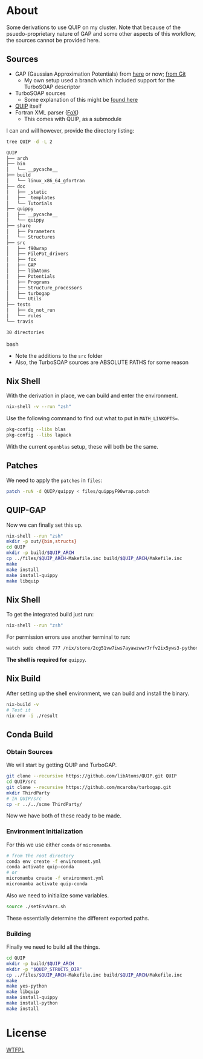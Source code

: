 * About
Some derivations to use QUIP on my cluster. Note that because of the psuedo-proprietary nature of GAP and some other aspects of this workflow, the sources cannot be provided here.

** Sources
- GAP (Gaussian Approximation Potentials) from [[http://www.libatoms.org/gap/gap_download.html][here]] or now; [[https://github.com/libAtoms/GAP][from Git]]
    - My own setup used a branch which included support for the TurboSOAP descriptor
- TurboSOAP sources
  - Some explanation of this might be [[https://turbogap.fi/wiki/index.php/Quick_start][found here]]
- [[https://github.com/libAtoms/QUIP][QUIP]] itself
- Fortran XML parser ([[https://github.com/libAtoms/fox][FoX]])
  - This comes with QUIP, as a submodule

I can and will however, provide the directory listing:
#+BEGIN_SRC bash :results raw
tree QUIP -d -L 2
#+END_SRC

#+begin_src bash
QUIP
├── arch
├── bin
│   └── __pycache__
├── build
│   └── linux_x86_64_gfortran
├── doc
│   ├── _static
│   ├── _templates
│   └── Tutorials
├── quippy
│   ├── __pycache__
│   └── quippy
├── share
│   ├── Parameters
│   └── Structures
├── src
│   ├── f90wrap
│   ├── FilePot_drivers
│   ├── fox
│   ├── GAP
│   ├── libAtoms
│   ├── Potentials
│   ├── Programs
│   ├── Structure_processors
│   ├── turbogap
│   └── Utils
├── tests
│   ├── do_not_run
│   └── rules
└── travis

30 directories
#+end_src bash

- Note the additions to the ~src~ folder
- Also, the TurboSOAP sources are ABSOLUTE PATHS for some reason
** Nix Shell
With the derivation in place, we can build and enter the environment.
#+BEGIN_SRC bash
nix-shell -v --run "zsh"
#+END_SRC
Use the following command to find out what to put in  ~MATH_LINKOPTS=~.
#+BEGIN_SRC bash
pkg-config --libs blas
pkg-config --libs lapack
#+END_SRC
With the current ~openblas~ setup, these will both be the same.
** Patches
We need to apply the ~patches~ in ~files~:
#+begin_src bash
patch -ruN -d QUIP/quippy < files/quippyF90wrap.patch
#+end_src
** QUIP-GAP
Now we can finally set this up.
#+BEGIN_SRC bash
nix-shell --run "zsh"
mkdir -p out/{bin,structs}
cd QUIP
mkdir -p build/$QUIP_ARCH
cp ../files/$QUIP_ARCH-Makefile.inc build/$QUIP_ARCH/Makefile.inc
make
make install
make install-quippy
make libquip
#+END_SRC
** Nix Shell
To get the integrated build just run:
#+BEGIN_SRC bash
nix-shell --run "zsh"
#+END_SRC
For permission errors use another terminal to run:
#+BEGIN_SRC bash
watch sudo chmod 777 /nix/store/2cg51vw7iws7ayawzwwr7rfv2ix5yws3-python3-3.8.5-env/lib/python3.8/site-packages -R
#+END_SRC
*The shell is required for* ~quippy~.
** Nix Build
After setting up the shell environment, we can build and install the binary.
#+BEGIN_SRC bash
nix-build -v
# Test it
nix-env -i ./result
#+END_SRC
** Conda Build
*** Obtain Sources
We will start by getting QUIP and TurboGAP.
#+begin_src bash
git clone --recursive https://github.com/libAtoms/QUIP.git QUIP
cd QUIP/src
git clone --recursive https://github.com/mcaroba/turbogap.git
mkdir ThirdParty
# In QUIP/src
cp -r ../../scme ThirdParty/
#+end_src
Now we have both of these ready to be made.
*** Environment Initialization
For this we use either ~conda~ or ~micromamba~.
#+begin_src bash
# from the root directory
conda env create -f environment.yml
conda activate quip-conda
# or
micromamba create -f environment.yml
micromamba activate quip-conda
#+end_src
Also we need to initialize some variables.
#+begin_src bash
source ./setEnvVars.sh
#+end_src
These essentially determine the different exported paths.
*** Building
Finally we need to build all the things.
#+begin_src bash
cd QUIP
mkdir -p build/$QUIP_ARCH
mkdir -p "$QUIP_STRUCTS_DIR"
cp ../files/$QUIP_ARCH-Makefile.inc build/$QUIP_ARCH/Makefile.inc
make
make yes-python
make libquip
make install-quippy
make install-python
make install
#+end_src
* License
[[http://www.wtfpl.net/about/][WTFPL]]

